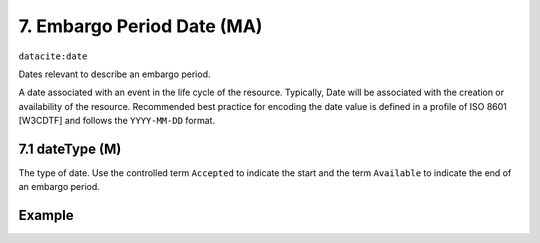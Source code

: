 .. _dci:dateEmbargo:

7. Embargo Period Date (MA)
===========================

``datacite:date``

Dates relevant to describe an embargo period.

A date associated with an event in the life cycle of the resource. Typically, Date will be associated with the creation or availability of the resource. Recommended best practice for encoding the date value is defined in a profile of ISO 8601 [W3CDTF] and follows the ``YYYY-MM-DD`` format.

7.1 dateType (M)
----------------

The type of date. Use the controlled term ``Accepted`` to indicate the start and the term ``Available`` to indicate the end of an embargo period.

Example
-------
.. code-block:: xml
   :linenos:

   <datacite:dates>
     <datacite:date dateType="Accepted">2011-12-01</datacite:date>
     <datacite:date dateType="Available">2012-12-01</datacite:date>
   </datacite:dates>
